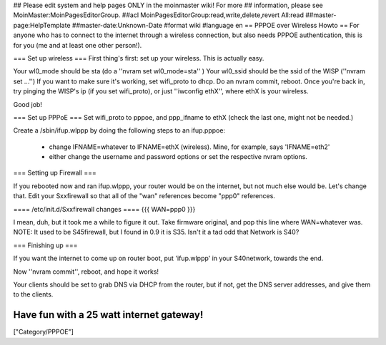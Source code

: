 ## Please edit system and help pages ONLY in the moinmaster wiki! For more
## information, please see MoinMaster:MoinPagesEditorGroup.
##acl MoinPagesEditorGroup:read,write,delete,revert All:read
##master-page:HelpTemplate
##master-date:Unknown-Date
#format wiki
#language en
== PPPOE over Wireless Howto ==
For anyone who has to connect to the internet through a wireless connection, but also needs PPPOE authentication, this is for you (me and at least one other person!).

=== Set up wireless ===
First thing's first: set up your wireless. This is actually easy.

Your wl0_mode should be sta (do a ''nvram set wl0_mode=sta'' )
Your wl0_ssid should be the ssid of the WISP (''nvram set ...'')
If you want to make sure it's working, set wifi_proto to dhcp.
Do an nvram commit, reboot.
Once you're back in, try pinging the WISP's ip (if you set wifi_proto), or just ''iwconfig ethX'', where ethX is your wireless.

Good job!

=== Set up PPPoE ===
Set wifi_proto to pppoe, and ppp_ifname to ethX (check the last one, might not be needed.)

Create a /sbin/ifup.wlppp by doing the following steps to an ifup.pppoe:

 * change IFNAME=whatever to IFNAME=ethX (wireless). Mine, for example, says 'IFNAME=eth2'

 * either change the username and password options or set the respective nvram options.
=== Setting up Firewall ===

If you rebooted now and ran ifup.wlppp, your router would be on the internet, but not much else would be. Let's change that.
Edit your Sxxfirewall so that all of the "wan" references become "ppp0" references.

==== /etc/init.d/Sxxfirewall changes ====
{{{
WAN=ppp0
}}}

I mean, duh, but it took me a while to figure it out. Take firmware original, and pop this line where WAN=whatever was. NOTE: It used to be S45firewall, but I found in 0.9 it is S35. Isn't it a tad odd that Network is S40?

=== Finishing up ===

If you want the internet to come up on router boot, put 'ifup.wlppp' in your S40network, towards the end.

Now ''nvram commit'', reboot, and hope it works!

Your clients should be set to grab DNS via DHCP from the router, but if not, get the DNS server addresses, and give them to the clients.

Have fun with a 25 watt internet gateway! 
----
["Category/PPPOE"]
